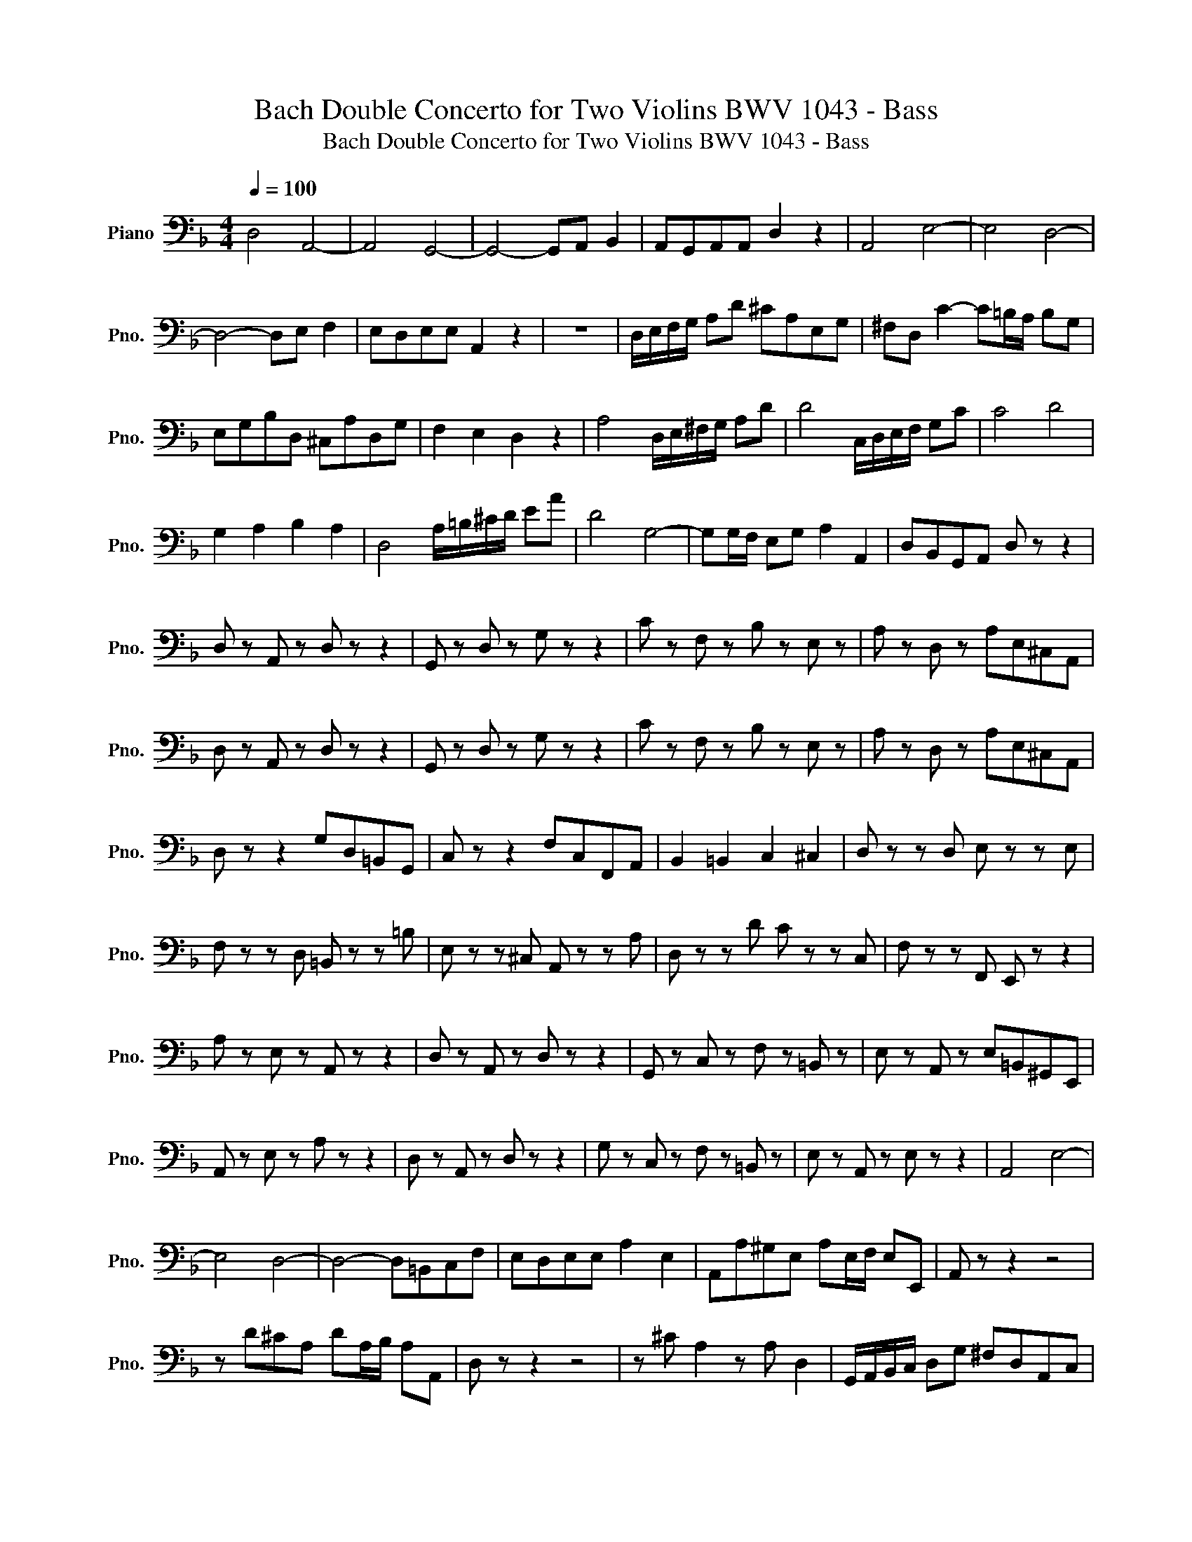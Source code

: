 X:1
T:Bach Double Concerto for Two Violins BWV 1043 - Bass
T:Bach Double Concerto for Two Violins BWV 1043 - Bass
L:1/8
Q:1/4=100
M:4/4
K:F
V:1 bass nm="Piano" snm="Pno."
V:1
 D,4 A,,4- | A,,4 G,,4- | G,,4- G,,A,, B,,2 | A,,G,,A,,A,, D,2 z2 | A,,4 E,4- | E,4 D,4- | %6
 D,4- D,E, F,2 | E,D,E,E, A,,2 z2 | z8 | D,/E,/F,/G,/ A,D ^CA,E,G, | ^F,D, C2- C=B,/A,/ B,G, | %11
 E,G,B,D, ^C,A,D,G, | F,2 E,2 D,2 z2 | A,4 D,/E,/^F,/G,/ A,D | D4 C,/D,/E,/F,/ G,C | C4 D4 | %16
 G,2 A,2 B,2 A,2 | D,4 A,/=B,/^C/D/ EA | D4 G,4- | G,G,/F,/ E,G, A,2 A,,2 | D,B,,G,,A,, D, z z2 | %21
 D, z A,, z D, z z2 | G,, z D, z G, z z2 | C z F, z B, z E, z | A, z D, z A,E,^C,A,, | %25
 D, z A,, z D, z z2 | G,, z D, z G, z z2 | C z F, z B, z E, z | A, z D, z A,E,^C,A,, | %29
 D, z z2 G,D,=B,,G,, | C, z z2 F,C,F,,A,, | B,,2 =B,,2 C,2 ^C,2 | D, z z D, E, z z E, | %33
 F, z z D, =B,, z z =B, | E, z z ^C, A,, z z A, | D, z z D C z z C, | F, z z F,, E,, z z2 | %37
 A, z E, z A,, z z2 | D, z A,, z D, z z2 | G,, z C, z F, z =B,, z | E, z A,, z E,=B,,^G,,E,, | %41
 A,, z E, z A, z z2 | D, z A,, z D, z z2 | G, z C, z F, z =B,, z | E, z A,, z E, z z2 | A,,4 E,4- | %46
 E,4 D,4- | D,4- D,=B,,C,F, | E,D,E,E, A,2 E,2 | A,,A,^G,E, A,E,/F,/ E,E,, | A,, z z2 z4 | %51
 z D^CA, DA,/B,/ A,A,, | D, z z2 z4 | z ^C A,2 z A, D,2 | G,,/A,,/B,,/C,/ D,G, ^F,D,A,,C, | %55
 =B,,G,, F,3 E,/D,/ E,C, | A,,C,_E,G,, ^F,,D,G,,E, | D,C,D,D, G,2 D,2 | G,,G,^F,D, G,D,/_E,/ D,D, | %59
 G,, z z2 z4 | z C=B,G, CG,/_A,/ G,G,, | C, z z2 z4 | F, z z F, B, z z B,/C/ | D z z D, G, z z E, | %64
 A, z z A, D z z D/_E/ | F z z F, B, z z B,/A,/ | G, z z E, F, z z D, | E, z z A, DA,D,F, | %68
 G, z z2 CG,E,C, | F, z z2 B,,2 D,2 | _E,2 =E,2 F,2 ^F,2 | G,/A,/B,/C/ B,G, A,/B,/C/D/ CA, | %72
 B,D/C/ B, z z z z E, | A,^C/B,/ A, z z z z D, | G,B,/A,/ G, z z A,/G,/ F, z | %75
 z D/C/ B, z z A,/G,/ A,^C | D z A, z D, z z2 | G,, z D, z G, z z2 | C z F, z B, z E, z | %79
 A, z D, z A,E,^C,A,, | D, z A,, z D, z z2 | G,, z D, z G, z z2 | C, z F, z B,, z E, z | %83
 A,, z D, z A, z A,,2 | D,/^C,/D,/E,/ F,/E,/F,/G,/ A,/G,/A,/B,/ A,/G,/F,/E,/ | %85
 D,/^C,/D,/E,/ D,/=C,/B,,/A,,/ G,,/^F,,/G,,/A,,/ G,,/=F,,/E,,/D,,/ | ^C,,2 z G, G,/F,/E, F,E, | %87
 D,/E,/F,/G,/ A,A,, D,4 |] %88

